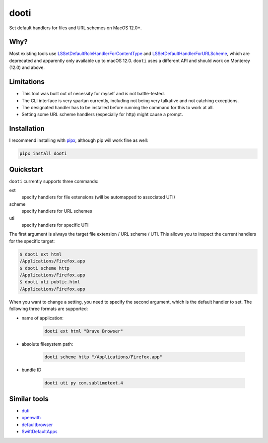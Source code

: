 =====
dooti
=====

Set default handlers for files and URL schemes on MacOS 12.0+.

Why?
----
Most existing tools use `LSSetDefaultRoleHandlerForContentType <https://developer.apple.com/documentation/coreservices/1447588-lssethandleroptionsforcontenttyp?language=objc>`_ and `LSSetDefaultHandlerForURLScheme <https://developer.apple.com/documentation/coreservices/1447760-lssetdefaulthandlerforurlscheme?language=objc>`_, which are deprecated and apparently only available up to macOS 12.0. ``dooti`` uses a different API and should work on Monterey (12.0) and above.

Limitations
-----------
* This tool was built out of necessity for myself and is not battle-tested.
* The CLI interface is very spartan currently, including not being very talkative and not catching exceptions.
* The designated handler has to be installed before running the command for this to work at all.
* Setting some URL scheme handlers (especially for http) might cause a prompt.

Installation
------------
I recommend installing with `pipx <https://pypa.github.io/pipx/>`_, although pip will work fine as well:

.. code-block:: bash

        pipx install dooti

Quickstart
----------
``dooti`` currently supports three commands:

ext
    specify handlers for file extensions (will be automapped to associated UTI)
scheme
    specify handlers for URL schemes
uti
    specify handlers for specific UTI

The first argument is always the target file extension / URL scheme / UTI. This allows you to inspect the current handlers for the specific target:

.. code-block:: console

    $ dooti ext html
    /Applications/Firefox.app
    $ dooti scheme http
    /Applications/Firefox.app
    $ dooti uti public.html
    /Applications/Firefox.app

When you want to change a setting, you need to specify the second argument, which is the default handler to set. The following three formats are supported:

* name of application:

    .. code-block:: bash

        dooti ext html "Brave Browser"

* absolute filesystem path:

    .. code-block:: bash

        dooti scheme http "/Applications/Firefox.app"

* bundle ID

    .. code-block:: bash

        dooti uti py com.sublimetext.4


Similar tools
-------------
* `duti <https://github.com/moretension/duti>`_
* `openwith <https://github.com/jdek/openwith>`_
* `defaultbrowser <https://gist.github.com/miketaylr/5969656>`_
* `SwiftDefaultApps <https://github.com/Lord-Kamina/SwiftDefaultApps>`_
